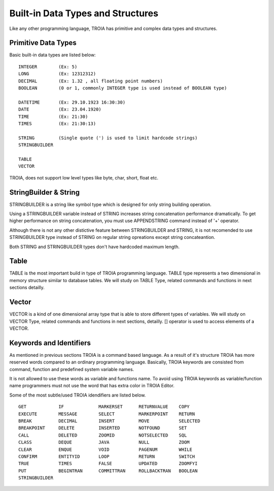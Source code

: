 

=======================
Built-in Data Types and Structures
=======================

Like any other programming language, TROIA has primitive and complex data types and structures.

	
Primitive Data Types
--------------------

Basic built-in data types are listed below:

::

	INTEGER        (Ex: 5)
	LONG           (Ex: 12312312)
	DECIMAL        (Ex: 1.32 , all floating point numbers)
	BOOLEAN        (0 or 1, commonly INTEGER type is used instead of BOOLEAN type)
	
	DATETIME       (Ex: 29.10.1923 16:30:30) 
	DATE           (Ex: 23.04.1920) 
	TIME           (Ex: 21:30)
	TIMES          (Ex: 21:30:13)
	
	STRING         (Single quote (') is used to limit hardcode strings)
	STRINGBUILDER
	
	TABLE
	VECTOR

TROIA, does not support low level types like byte, char, short, float etc.	
	
	
StringBuilder & String
--------------------

STRINGBUILDER is a string like symbol type which is designed for only string building operation.

Using a STRINGBUILDER variable instead of STRING increases string concatenation performance dramatically.
To get higher performance on string concatenation, you must use APPENDSTRING command instead of '+' operator.

Although there is not any other distictive feature between STRINGBUILDER and STRING, it is not recomended to use STRINGBUILDER type instead of STRING on regular string opreations except string concateantion.

Both STRING and STRINGBUILDER types don't have hardcoded maximum length.


Table
--------------------

TABLE is the most important build in type of TROIA programming language. TABLE type represents a two dimensional in memory structure similar to database tables.
We will study on TABLE Type, related commands and functions in next sections detailly.


Vector
--------------------

VECTOR is a kind of one dimensional array type that is able to store different types of variables.
We will study on VECTOR Type, related commands and functions in next sections, detailly.
[] operator is used to access elements of a VECTOR.


Keywords and Identifiers
------------------------

As mentioned in previous sections TROIA is a command based language. As a result of it's structure TROIA has more reserved words compared to an ordinary programming language.
Basically, TROIA keywords are consisted from command, function and predefined system variable names. 

It is not allowed to use these words as variable and functions name.
To avoid using TROIA keywords as variable/function name programmers must not use the word that has extra color in TROIA Editor.

Some of the most subtle/used TROIA idendifiers are listed below.

::

	GET            IF             MARKERSET      RETURNVALUE    COPY
	EXECUTE        MESSAGE        SELECT         MARKERPOINT    RETURN
	BREAK          DECIMAL        INSERT         MOVE           SELECTED
	BREAKPOINT     DELETE         INSERTED       NOTFOUND       SET              
	CALL           DELETED        ZOOMID         NOTSELECTED    SQL
	CLASS          DEQUE          JAVA           NULL           ZOOM
	CLEAR          ENQUE          VOID           PAGENUM        WHILE
	CONFIRM        ENTITYID       LOOP           RETURN         SWITCH
	TRUE           TIMES          FALSE          UPDATED        ZOOMFYI
	PUT            BEGINTRAN      COMMITTRAN     ROLLBACKTRAN   BOOLEAN
	STRINGBUILDER  

